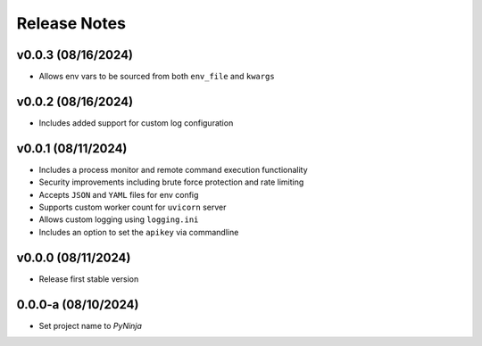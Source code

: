 Release Notes
=============

v0.0.3 (08/16/2024)
-------------------
- Allows env vars to be sourced from both ``env_file`` and ``kwargs``

v0.0.2 (08/16/2024)
-------------------
- Includes added support for custom log configuration

v0.0.1 (08/11/2024)
-------------------
- Includes a process monitor and remote command execution functionality
- Security improvements including brute force protection and rate limiting
- Accepts ``JSON`` and ``YAML`` files for env config
- Supports custom worker count for ``uvicorn`` server
- Allows custom logging using ``logging.ini``
- Includes an option to set the ``apikey`` via commandline

v0.0.0 (08/11/2024)
-------------------
- Release first stable version

0.0.0-a (08/10/2024)
--------------------
- Set project name to `PyNinja`
